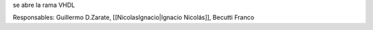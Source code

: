 se abre la rama VHDL

Responsables: Guillermo D.Zarate, [[NicolasIgnacio|Ignacio Nicolás]], Becutti Franco
